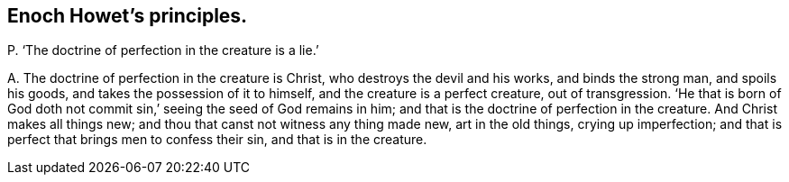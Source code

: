 [#ch-83.style-blurb, short="Enoch Howet"]
== Enoch Howet`'s principles.

[.discourse-part]
P+++.+++ '`The doctrine of perfection in the creature is a lie.`'

[.discourse-part]
A+++.+++ The doctrine of perfection in the creature is Christ,
who destroys the devil and his works, and binds the strong man, and spoils his goods,
and takes the possession of it to himself, and the creature is a perfect creature,
out of transgression.
'`He that is born of God doth not commit sin,`' seeing the seed of God remains in him;
and that is the doctrine of perfection in the creature.
And Christ makes all things new; and thou that canst not witness any thing made new,
art in the old things, crying up imperfection;
and that is perfect that brings men to confess their sin, and that is in the creature.

